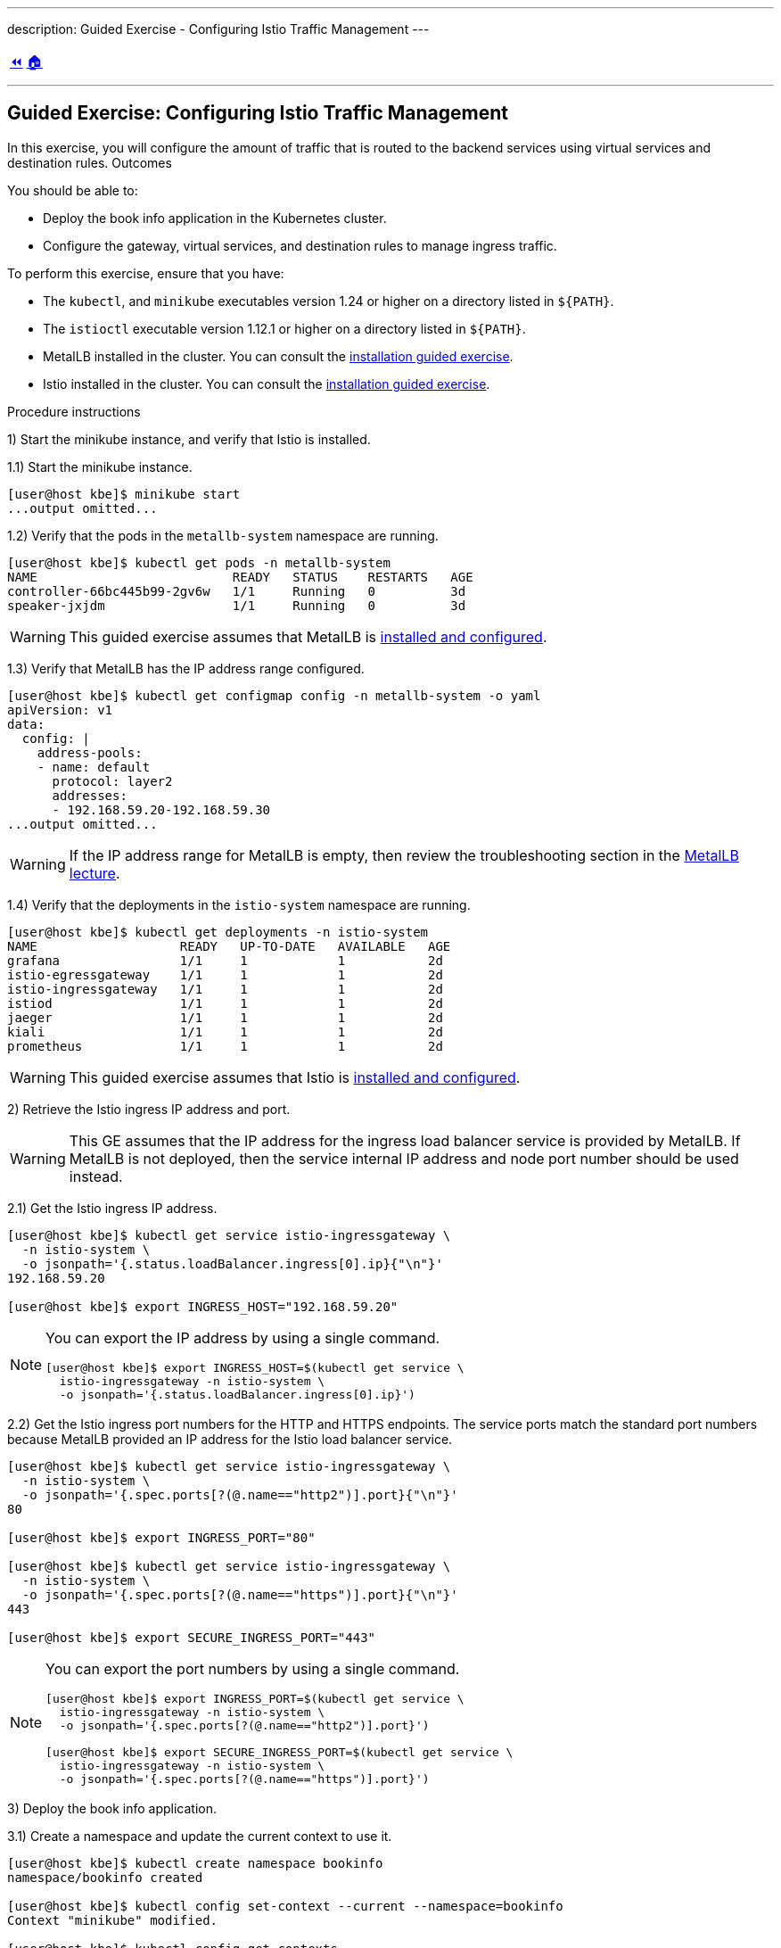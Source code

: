 ---
description: Guided Exercise - Configuring Istio Traffic Management
---

ifndef::backend-docbook5,backend-docbook45[:imagesdir: ../../..]

[cols="^1a,^8a,^1a",frame="none",grid="none",align="center",halign="center",valign="middle"]
|===
| link:../traffic-management[⏪]
| link:../../../[🏠]
| {nbsp}
|===

''''''''''''''''''''''''''''''''''''''''''''''''''''''''''''''''''''''''''''''''

== Guided Exercise: Configuring Istio Traffic Management

In this exercise, you will configure the amount of traffic that is routed to the backend services using virtual services and destination rules.
// TechEditor: [standards] back end n. Two words. Refers to software that performs the final stages of a process, or to tasks that are not visible to the user. For example, "each back end provides a set of calls." adj. Hyphenate. For example, "when the back-end database processes a search operation …" Do not use "backend."
// TechEditor: [standards] Using - IBM Style Guide: To avoid ambiguity, replace this gerund with either "by using" or "that uses." To refer to something "using" one thing or another is often ambiguous.
Outcomes

You should be able to:

* Deploy the book info application in the Kubernetes cluster.
* Configure the gateway, virtual services, and destination rules to manage ingress traffic.

To perform this exercise, ensure that you have:

* The `kubectl`, and `minikube` executables version 1.24 or higher on a directory listed in `${PATH}`.
* The `istioctl` executable version 1.12.1 or higher on a directory listed in `${PATH}`.
// TechEditor: [standards] When referring to product versions and so on, use "earlier" or "later." - Not higher
* MetalLB installed in the cluster.
You can consult the link:../../metallb/install[installation guided exercise].
* Istio installed in the cluster.
You can consult the link:../../istio/install[installation guided exercise].

Procedure instructions

1) Start the minikube instance, and verify that Istio is installed.

1.1) Start the minikube instance.

[source,bash]
----
[user@host kbe]$ minikube start
...output omitted...
----

1.2) Verify that the pods in the `metallb-system` namespace are running.

[source,bash]
----
[user@host kbe]$ kubectl get pods -n metallb-system
NAME                          READY   STATUS    RESTARTS   AGE
controller-66bc445b99-2gv6w   1/1     Running   0          3d
speaker-jxjdm                 1/1     Running   0          3d
----

[WARNING]
====
This guided exercise assumes that MetalLB is link:../../metallb/install[installed and configured].
====

1.3) Verify that MetalLB has the IP address range configured.

[source,bash]
----
[user@host kbe]$ kubectl get configmap config -n metallb-system -o yaml
apiVersion: v1
data:
  config: |
    address-pools:
    - name: default
      protocol: layer2
      addresses:
      - 192.168.59.20-192.168.59.30
...output omitted...
----

[WARNING]
====
If the IP address range for MetalLB is empty, then review the troubleshooting section in the link:../../metallb/metallb[MetalLB lecture].
====
// TechEditor: [style]  "if" statements that have a logical dependency should be constructed as "if/then" statements; "If A, then B." - - FIXED

1.4) Verify that the deployments in the `istio-system` namespace are running.

[source,bash]
----
[user@host kbe]$ kubectl get deployments -n istio-system
NAME                   READY   UP-TO-DATE   AVAILABLE   AGE
grafana                1/1     1            1           2d
istio-egressgateway    1/1     1            1           2d
istio-ingressgateway   1/1     1            1           2d
istiod                 1/1     1            1           2d
jaeger                 1/1     1            1           2d
kiali                  1/1     1            1           2d
prometheus             1/1     1            1           2d
----

[WARNING]
====
This guided exercise assumes that Istio is link:../../istio/install[installed and configured].
====



2) Retrieve the Istio ingress IP address and port.

[WARNING]
====
This GE assumes that the IP address for the ingress load balancer service is provided by MetalLB.
If MetalLB is not deployed, then the service internal IP address and node port number should be used instead.
====

2.1) Get the Istio ingress IP address.

[source,bash]
----
[user@host kbe]$ kubectl get service istio-ingressgateway \
  -n istio-system \
  -o jsonpath='{.status.loadBalancer.ingress[0].ip}{"\n"}'
192.168.59.20

[user@host kbe]$ export INGRESS_HOST="192.168.59.20"
----

[NOTE]
====
You can export the IP address by using a single command.

[source,bash]
----
[user@host kbe]$ export INGRESS_HOST=$(kubectl get service \
  istio-ingressgateway -n istio-system \
  -o jsonpath='{.status.loadBalancer.ingress[0].ip}')
----
====

2.2) Get the Istio ingress port numbers for the HTTP and HTTPS endpoints.
The service ports match the standard port numbers because MetalLB provided an IP address for the Istio load balancer service.

[source,bash]
----
[user@host kbe]$ kubectl get service istio-ingressgateway \
  -n istio-system \
  -o jsonpath='{.spec.ports[?(@.name=="http2")].port}{"\n"}'
80

[user@host kbe]$ export INGRESS_PORT="80"

[user@host kbe]$ kubectl get service istio-ingressgateway \
  -n istio-system \
  -o jsonpath='{.spec.ports[?(@.name=="https")].port}{"\n"}'
443

[user@host kbe]$ export SECURE_INGRESS_PORT="443"
----

[NOTE]
====
You can export the port numbers by using a single command.

[source,bash]
----
[user@host kbe]$ export INGRESS_PORT=$(kubectl get service \
  istio-ingressgateway -n istio-system \
  -o jsonpath='{.spec.ports[?(@.name=="http2")].port}')

[user@host kbe]$ export SECURE_INGRESS_PORT=$(kubectl get service \
  istio-ingressgateway -n istio-system \
  -o jsonpath='{.spec.ports[?(@.name=="https")].port}')
----
====



3) Deploy the book info application.

3.1) Create a namespace and update the current context to use it.

[source,bash]
----
[user@host kbe]$ kubectl create namespace bookinfo
namespace/bookinfo created

[user@host kbe]$ kubectl config set-context --current --namespace=bookinfo
Context "minikube" modified.

[user@host kbe]$ kubectl config get-contexts
CURRENT   NAME       CLUSTER    AUTHINFO   NAMESPACE
*         minikube   minikube   minikube   bookinfo
----

3.2) Enable the side car injection on the namespace.
This allows Istio to add an `istio-proxy` container on each pod to control ingress and egress traffic.
// TechEditor: [standards] Avoid stating that a product or feature allows the user to do something. Focus instead on what the user does. See https://stylepedia.net/style/5.0/#Avoiding_Slang_Metaphors-MisleadingLanguage-Anthropomorphism

[source,bash]
----
[user@host kbe]$ kubectl label namespace bookinfo istio-injection=enabled --overwrite
namespace/bookinfo labeled
----

3.3) Deploy the `bookinfo` application.

[source,bash]
----
[user@host kbe]$ export ISTIO_VERSION=1.12.1

[user@host kbe]$ kubectl apply -f \
 istio-${ISTIO_VERSION}/samples/bookinfo/platform/kube/bookinfo.yaml
serviceaccount/bookinfo-productpage created
service/productpage created
deployment.apps/productpage-v1 created
serviceaccount/bookinfo-details created
deployment.apps/details-v1 created
service/details created
serviceaccount/bookinfo-reviews created
deployment.apps/reviews-v1 created
deployment.apps/reviews-v2 created
deployment.apps/reviews-v3 created
service/reviews created
serviceaccount/bookinfo-ratings created
deployment.apps/ratings-v1 created
service/ratings created
----

[NOTE]
====
You can use the resource manifest from GitHub if you do not have the Istio release archive files.

[source,bash]
----
[user@host kbe]$ export ISTIO_VERSION=1.12.1

[user@host kbe]$ kubectl apply -f \
  https://github.com/istio/istio/raw/${ISTIO_VERSION}/samples/bookinfo/platform/kube/bookinfo.yaml
...output omitted...
----
====

3.4) Verify that the deployments are ready, and the services are created.
The pod *ready* status displays `2/2` indicating that there are two containers running on each pod.

[source,bash]
----
[user@host kbe]$ kubectl get deployments,pods,services
NAME                             READY   UP-TO-DATE   AVAILABLE   AGE
deployment.apps/details-v1       1/1     1            1           57s
deployment.apps/productpage-v1   1/1     1            1           56s
deployment.apps/ratings-v1       1/1     1            1           57s
deployment.apps/reviews-v1       1/1     1            1           56s
deployment.apps/reviews-v2       1/1     1            1           56s
deployment.apps/reviews-v3       1/1     1            1           56s

NAME                                  READY   STATUS    RESTARTS   AGE
pod/details-v1-7fdb56cffb-xgqb9      2/2     Running   0          74s
pod/productpage-v1-54777f49b-wq5nw   2/2     Running   0          74s
pod/ratings-v1-79f6f7d9d5-mn2b8      2/2     Running   0          74s
pod/reviews-v1-67cc5765c7-cswx8      2/2     Running   0          74s
pod/reviews-v2-6cc9d468f7-48qtn      2/2     Running   0          74s
pod/reviews-v3-6d78c4f789-5przh      2/2     Running   0          74s

NAME                  TYPE        CLUSTER-IP       EXTERNAL-IP   PORT(S)    AGE
service/details       ClusterIP   10.107.161.186   <none>        9080/TCP   60s
service/productpage   ClusterIP   10.108.47.152    <none>        9080/TCP   59s
service/ratings       ClusterIP   10.99.191.190    <none>        9080/TCP   60s
service/reviews       ClusterIP   10.107.90.88     <none>        9080/TCP   60s
----

[NOTE]
====
You might need to repeat the command until the desired condition is reached.
====

3.5) List the IP address of the ingress host that you obtained previously.

[source,bash]
----
[user@host kbe]$ printenv INGRESS_HOST
192.168.59.20
----

3.6) Create a file named `bookinfo-gateway.yaml` with the following Istio gateway resource manifest.

* Replace the `192.168.59.20` string with your value for `INGRESS_HOST`.

[source,yaml]
----
---
apiVersion: networking.istio.io/v1alpha3
kind: Gateway
metadata:
  name: bookinfo-gateway
spec:
  selector:
    istio: ingressgateway  # <1>
  servers:
  - hosts:
    - "bookinfo.192.168.59.20.nip.io"  # <2>
    port:       # <3>
      name: http
      number: 80
      protocol: HTTP
----
// <1> The gateway will be applied to the proxy running on a pod with label `istio=ingressgateway`. This is the default ingress gateway for Istio.
<1> Use the Istio default ingress gateway.
<2> DNS host name where the gateway will serve traffic.
<3> Port number of the proxy will listen for incoming connections.

[NOTE]
====
The YAML indentation in this file is set to *two white spaces*.

There is a `bookinfo-gateway.yaml` file in the KBE repository in case you want to check for syntax errors.

* link:../../../specs/istio/bookinfo-gateway.yaml[specs/istio/bookinfo-gateway.yaml]
* https://github.com/openshift-evangelists/kbe/raw/main/specs/istio/bookinfo-gateway.yaml
====

3.7) Create a file named `bookinfo-virtualservice.yaml` with the following Istio virtual service resource manifest.
// TechEditor: [style] Called not named

* Replace the `192.168.59.20` string with your value for `INGRESS_HOST`.

[source,yaml]
----
---
apiVersion: networking.istio.io/v1alpha3
kind: VirtualService
metadata:
  name: bookinfo
spec:
  gateways:
  - bookinfo-gateway  # <1>
  hosts:
  - "bookinfo.192.168.59.20.nip.io"  # <2>
  http:  # <3>
  - match:  # <4>
    - uri:
        exact: /productpage
    - uri:
        prefix: /static
    - uri:
        exact: /login
    - uri:
        exact: /logout
    - uri:
        prefix: /api/v1/products
    route:  # <5>
    - destination:
        host: productpage
        port:
          number: 9080
----
<1> Apply the virtual service rules to the specified gateway in the current namespace.
<2> DNS host name where the gateway will serve traffic.
<3> List of routing rules for the HTTP traffic.
<4> List of rules to match against incoming requests.
<5> The matching requests will be forwarded to this service and port number.

[NOTE]
====
The YAML indentation in this file is set to *two white spaces*.

There is a `bookinfo-virtualservice.yaml` file in the KBE repository in case you want to check for syntax errors.

* link:../../../specs/istio/bookinfo-virtualservice.yaml[specs/istio/bookinfo-virtualservice.yaml]
* https://github.com/openshift-evangelists/kbe/raw/main/specs/istio/bookinfo-virtualservice.yaml
====

3.8) Create the gateway and virtual service resources.

[source,bash]
----
[user@host kbe]$ kubectl apply -f bookinfo-gateway.yaml
gateway.networking.istio.io/bookinfo-gateway created

[user@host kbe]$ kubectl apply -f bookinfo-virtualservice.yaml
virtualservice.networking.istio.io/bookinfo created
----

3.9) Verify that the resources are present in the cluster.

[source,bash]
----
[user@host kbe]$ kubectl get gateways
NAME               AGE
bookinfo-gateway   60s

[user@host kbe]$ kubectl get virtualservices
NAME       GATEWAYS               HOSTS                               AGE
bookinfo   ["bookinfo-gateway"]   ["bookinfo.192.168.59.20.nip.io"]   60s
----

3.10) Verify that the service responds with `curl`.

* Replace the `192.168.59.20` string with your value for `INGRESS_HOST`.

[source,bash]
----
[user@host kbe]$ printenv INGRESS_HOST
192.168.59.20

[user@host kbe]$ curl -vk# 'http://bookinfo.192.168.59.20.nip.io/productpage' | \
  egrep '</?title>'
*   Trying 192.168.59.20...
* TCP_NODELAY set
* Connected to bookinfo.192.168.59.20.nip.io (192.168.59.20) port 80 (#0)
> GET /productpage HTTP/1.1
> Host: bookinfo.192.168.59.20.nip.io
> User-Agent: curl/7.61.1
> Accept: */*
>
< HTTP/1.1 200 OK
< content-type: text/html; charset=utf-8
< content-length: 5183
< server: istio-envoy
< date: Tue, 22 Feb 2022 19:40:49 GMT
< x-envoy-upstream-service-time: 18
<
{ [5183 bytes data]
######################################################################### 100.0%
* Connection #0 to host bookinfo.192.168.59.20.nip.io left intact

    <title>Simple Bookstore App</title>
----

3.11) Visit the service URL with a web browser to see the page.

* `pass:[<uri>http://bookinfo.192.168.59.20.nip.io/productpage</uri>]`
* Replace the `192.168.59.20` string with your value for `INGRESS_HOST`.

[options="header", cols="^1a"]
|===
| Bookinfo application
| image::img/istio/virtualservice-003-bookinfo-ratings-v3.png[width="100%",align="center",alt="Bookinfo application"]
|===



4) Generate traffic and inspect the application topology on the Kiali dashboard.

4.1) Open another terminal window and execute a command to generate traffic for the `bookinfo` application.

* Replace the `192.168.59.20` string with your value for `INGRESS_HOST`.

[source,bash]
----
[user@host kbe]$ printenv INGRESS_HOST
192.168.59.20

[user@host kbe]$ while true ; do sleep 0.1 ; curl -fsSLo /dev/null \
  "http://bookinfo.192.168.59.20.nip.io/productpage" ; done ;
----

4.2) Open another terminal window and execute `istioctl` to open the Kiali dashboard.

[source,bash]
----
[user@host kbe]$ istioctl dashboard kiali
http://localhost:20001/kiali
----

4.3) Click *Graph*, then select the `bookinfo` namespace to view the topology.
There are three versions of the `reviews` pods, two of which connect to the `ratings` service.

[options="header", cols="^1a"]
|===
| Bookinfo application topology
| image::img/istio/virtualservice-005-bookinfo-topology-kiali.png[width="100%",align="center",alt="Bookinfo application topology"]
|===

4.4) Click *Services*, then select the `bookinfo` namespace.
Click on the `reviews` service to view the statistics.
The service distributes all the traffic equally among the three back end pods (33% approximately).

[options="header", cols="^1a"]
|===
| Reviews service traffic
| image::img/istio/virtualservice-006-bookinfo-reviews-service-traffic.png[width="100%",align="center",alt="Reviews service traffic"]
|===



5) Create destination rules and adjust the traffic for each back end service.


5.1) Refresh several times the browser window where the bookinfo web page is open.

* `pass:[<uri>http://bookinfo.192.168.59.20.nip.io/productpage</uri>]`
* Replace the `192.168.59.20` string with your value for `INGRESS_HOST`.

The star rating for the books is different, this happens because every request is processed in a different pod of the `reviews` service.

[options="header", cols="^1a"]
|===
| Bookinfo ratings
| image::img/istio/virtualservice-004-bookinfo-ratings.png[width="100%",align="center",alt="Bookinfo ratings"]
|===

5.2) Create a virtual service resource manifest that routes different traffic percentages to different pod versions.
Create a file called `reviews-virtualservice.yaml` with the following Istio virtual service resource manifest.

[source,yaml]
----
---
apiVersion: networking.istio.io/v1alpha3
kind: VirtualService
metadata:
  name: reviews
spec:
  hosts:
  - reviews
  http:
  - route:
    - weight: 10  # <1>
      destination:
        host: reviews
        subset: v1
    - weight: 30  # <2>
      destination:
        host: reviews
        subset: v2
    - weight: 60  # <3>
      destination:
        host: reviews
        subset: v3
----
<1> 10% of the traffic will be redirected to `reviews` subset `v1`.
<2> 30% of the traffic will be redirected to `reviews` subset `v2`.
<3> 60% of the traffic will be redirected to `reviews` subset `v3`.

[NOTE]
====
The YAML indentation in this file is set to *two white spaces*.

There is a `reviews-virtualservice.yaml` file in the KBE repository in case you want to check for syntax errors.

* link:../../../specs/istio/reviews-virtualservice.yaml[specs/istio/reviews-virtualservice.yaml]
* https://github.com/openshift-evangelists/kbe/raw/main/specs/istio/reviews-virtualservice.yaml
====

5.3) Create a destination rule resource manifest with selectors for the different versions of the `reviews` pods.
Create a file called `reviews-destinationrule.yaml` with the following Istio destination rule resource manifest.

[source,yaml]
----
---
apiVersion: networking.istio.io/v1alpha3
kind: DestinationRule
metadata:
  name: reviews
spec:
  host: reviews
  subsets:
  - name: v1  # <1>
    labels:
      version: v1
  - name: v2  # <2>
    labels:
      version: v2
  - name: v3  # <3>
    labels:
      version: v3
----
<1> The subset `v1` references pods with label `version: v1`.
<2> The subset `v2` references pods with label `version: v2`.
<3> The subset `v3` references pods with label `version: v3`.

[NOTE]
====
The YAML indentation in this file is set to *two white spaces*.

There is a `reviews-destinationrule.yaml` file in the KBE repository in case you want to check for syntax errors.

* link:../../../specs/istio/reviews-destinationrule.yaml[specs/istio/reviews-destinationrule.yaml]
* https://github.com/openshift-evangelists/kbe/raw/main/specs/istio/reviews-destinationrule.yaml
====

5.4) Create the virtualservice and destination rule resources.

[source,bash]
----
[user@host kbe]$ kubectl apply -f reviews-virtualservice.yaml
virtualservice.networking.istio.io/reviews created

[user@host kbe]$ kubectl apply -f reviews-destinationrule.yaml
destinationrule.networking.istio.io/reviews created
----

5.5) Verify that the virtualservice and destination rule were created.

[source,bash]
----
[user@host kbe]$ kubectl get virtualservices
NAME       GATEWAYS               HOSTS                               AGE
bookinfo   ["bookinfo-gateway"]   ["bookinfo.192.168.59.20.nip.io"]   1h
reviews                           ["reviews"]                         60s

[user@host kbe]$ kubectl get destinationrules
NAME      HOST      AGE
reviews   reviews   60s
----

5.6) Wait for the Kiali dashboard window to refresh and view the traffic percentage on each version of the `reviews` pod.

[WARNING]
====
Check the order of the pods, the image below displays them in a different order:

* `reviews-v2` with *27.4%* of the traffic.
* `reviews-v1` with  *9.4%* of the traffic.
* `reviews-v3` with *63.2%* of the traffic.
====

[options="header", cols="^1a"]
|===
| Bookinfo reviews traffic split with destination rule selector
| image::img/istio/virtualservice-007-bookinfo-reviews-service-traffic-split-destinationrule.png[width="100%",align="center",alt="Bookinfo reviews traffic split with destination rule selector"]
|===



6) Clean up

6.1) Press `Ctrl+C` on the terminal window where the traffic generation command is running.

[source,bash]
----
[user@host kbe]$ while true ; do sleep 0.1 ; curl -fsSLo /dev/null \
  "http://bookinfo.192.168.59.20.nip.io/productpage" ; done ;
^C
----

6.2) Press `Ctrl+C` on the terminal window where `istioctl` is running.

[source,bash]
----
[user@host kbe]$ istioctl dashboard kiali
http://localhost:20001/kiali
^C
----

6.3) Remove the label from the `bookinfo` namespace.

----
[user@host kbe]$ kubectl label namespace bookinfo istio-injection-
namespace/bookinfo labeled
----

[NOTE]
====
The dash at the end of the command is used to instruct `kubectl` to remove the label.
====

6.4) Delete the `bookinfo` namespace.

----
[user@host kbe]$ kubectl delete namespace bookinfo
namespace/bookinfo deleted
----

6.5) Update the current context for `kubectl`.

----
[user@host kbe]$ kubectl config set-context --current --namespace=default
Context "minikube" modified.

[user@host kbe]$ kubectl config get-contexts
CURRENT   NAME       CLUSTER    AUTHINFO   NAMESPACE
*         minikube   minikube   minikube   default
----

This concludes the guided exercise.

''''''''''''''''''''''''''''''''''''''''''''''''''''''''''''''''''''''''''''''''

References

* https://github.com/istio/istio/tree/1.12.1/samples/bookinfo
* https://istio.io/v1.12/blog/2019/proxy/
* https://istio.io/v1.12/docs/tasks/traffic-management/request-routing/
* https://istio.io/v1.12/docs/tasks/traffic-management/traffic-shifting/
* https://istio.io/v1.12/docs/reference/config/networking/gateway/
* https://istio.io/v1.12/docs/reference/config/networking/virtual-service/
* https://istio.io/v1.12/docs/reference/config/networking/destination-rule/
* https://istio.io/v1.12/docs/examples/bookinfo/
* https://istio.io/v1.12/docs/examples/microservices-istio/add-istio/
* https://istio.io/v1.12/docs/examples/microservices-istio/enable-istio-all-microservices/
* https://istio.io/v1.12/docs/examples/microservices-istio/istio-ingress-gateway/
* https://istio.io/v1.12/docs/setup/additional-setup/gateway/


[cols="^1a,^8a,^1a",frame="none",grid="none",align="center",halign="center",valign="middle"]
|===
| link:../traffic-management[⏪]
| link:../../../[🏠]
| {nbsp}
|===
